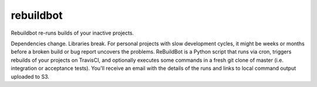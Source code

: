 rebuildbot
----------

Rebuildbot re-runs builds of your inactive projects.

Dependencies change. Libraries break. For personal projects with slow development cycles, it might be weeks or months before a broken build or bug report uncovers the problems. ReBuildBot is a Python script that runs via cron, triggers rebuilds of your projects on TravisCI, and optionally executes some commands in a fresh git clone of master (i.e. integration or acceptance tests). You'll receive an email with the details of the runs and links to local command output uploaded to S3.
